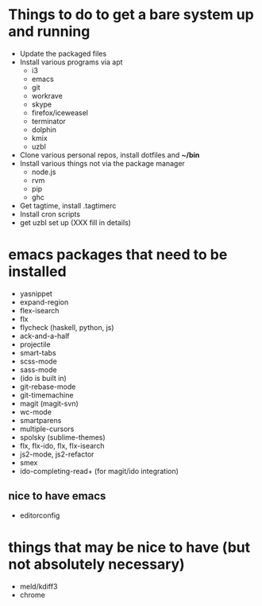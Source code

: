 * Things to do to get a bare system up and running
  - Update the packaged files
  - Install various programs via apt
    - i3
    - emacs
    - git
    - workrave
    - skype
    - firefox/iceweasel
    - terminator
	- dolphin
    - kmix
    - uzbl
  - Clone various personal repos, install dotfiles and *~/bin*
  - Install various things not via the package manager
    - node.js
    - rvm
    - pip
    - ghc
  - Get tagtime, install .tagtimerc
  - Install cron scripts
  - get uzbl set up (XXX fill in details)
* emacs packages that need to be installed
  - yasnippet
  - expand-region
  - flex-isearch
  - flx
  - flycheck (haskell, python, js)
  - ack-and-a-half
  - projectile
  - smart-tabs
  - scss-mode
  - sass-mode
  - (ido is built in)
  - git-rebase-mode
  - git-timemachine
  - magit (magit-svn)
  - wc-mode
  - smartparens
  - multiple-cursors
  - spolsky (sublime-themes)
  - flx, flx-ido, flx, flx-isearch
  - js2-mode, js2-refactor
  - smex
  - ido-completing-read+ (for magit/ido integration)
** nice to have emacs
   - editorconfig
* things that may be nice to have (but not absolutely necessary)
  - meld/kdiff3
  - chrome

